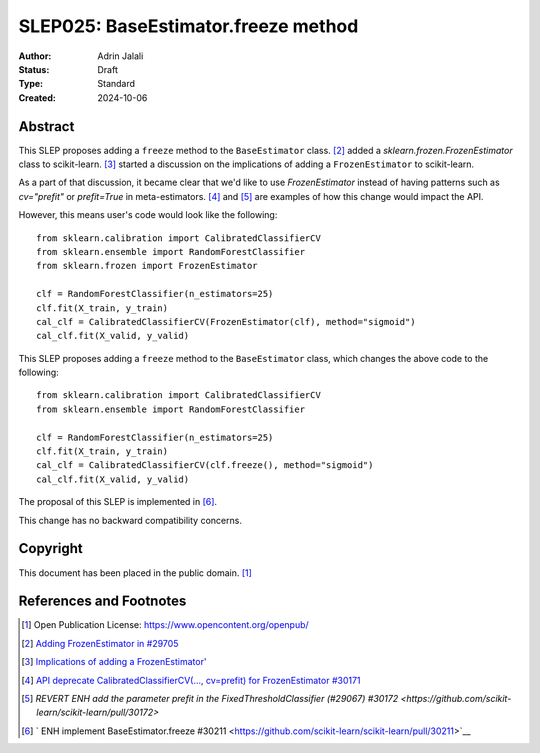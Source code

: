 .. _slep_025:

====================================
SLEP025: BaseEstimator.freeze method
====================================

:Author: Adrin Jalali
:Status: Draft
:Type: Standard
:Created: 2024-10-06

Abstract
--------
This SLEP proposes adding a ``freeze`` method to the ``BaseEstimator`` class.
[2]_ added a `sklearn.frozen.FrozenEstimator` class to scikit-learn. [3]_ started
a discussion on the implications of adding a ``FrozenEstimator`` to scikit-learn.

As a part of that discussion, it became clear that we'd like to use `FrozenEstimator`
instead of having patterns such as `cv="prefit"` or `prefit=True` in meta-estimators.
[4]_ and [5]_ are examples of how this change would impact the API.

However, this means user's code would look like the following::

    from sklearn.calibration import CalibratedClassifierCV
    from sklearn.ensemble import RandomForestClassifier
    from sklearn.frozen import FrozenEstimator

    clf = RandomForestClassifier(n_estimators=25)
    clf.fit(X_train, y_train)
    cal_clf = CalibratedClassifierCV(FrozenEstimator(clf), method="sigmoid")
    cal_clf.fit(X_valid, y_valid)

This SLEP proposes adding a ``freeze`` method to the ``BaseEstimator`` class, which
changes the above code to the following::

    from sklearn.calibration import CalibratedClassifierCV
    from sklearn.ensemble import RandomForestClassifier

    clf = RandomForestClassifier(n_estimators=25)
    clf.fit(X_train, y_train)
    cal_clf = CalibratedClassifierCV(clf.freeze(), method="sigmoid")
    cal_clf.fit(X_valid, y_valid)

The proposal of this SLEP is implemented in [6]_.

This change has no backward compatibility concerns.

Copyright
---------

This document has been placed in the public domain. [1]_

References and Footnotes
------------------------
.. [1] Open Publication License: https://www.opencontent.org/openpub/

.. [2] `Adding FrozenEstimator in #29705
   <https://github.com/scikit-learn/scikit-learn/pull/29705>`__

.. [3] `Implications of adding a FrozenEstimator'
   <https://github.com/scikit-learn/scikit-learn/issues/29893>`__

.. [4] `API deprecate CalibratedClassifierCV(..., cv=prefit) for FrozenEstimator #30171
   <https://github.com/scikit-learn/scikit-learn/pull/30171>`__

.. [5] `REVERT ENH add the parameter prefit in the FixedThresholdClassifier (#29067)
   #30172 <https://github.com/scikit-learn/scikit-learn/pull/30172>`

.. [6] ` ENH implement BaseEstimator.freeze #30211
   <https://github.com/scikit-learn/scikit-learn/pull/30211>`__
